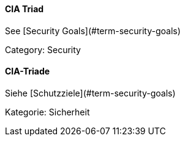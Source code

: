 // tag::EN[]
==== CIA Triad

See [Security Goals](#term-security-goals)

Category: Security


// end::EN[]

// tag::DE[]
==== CIA-Triade

Siehe [Schutzziele](#term-security-goals)

Kategorie: Sicherheit



// end::DE[]

